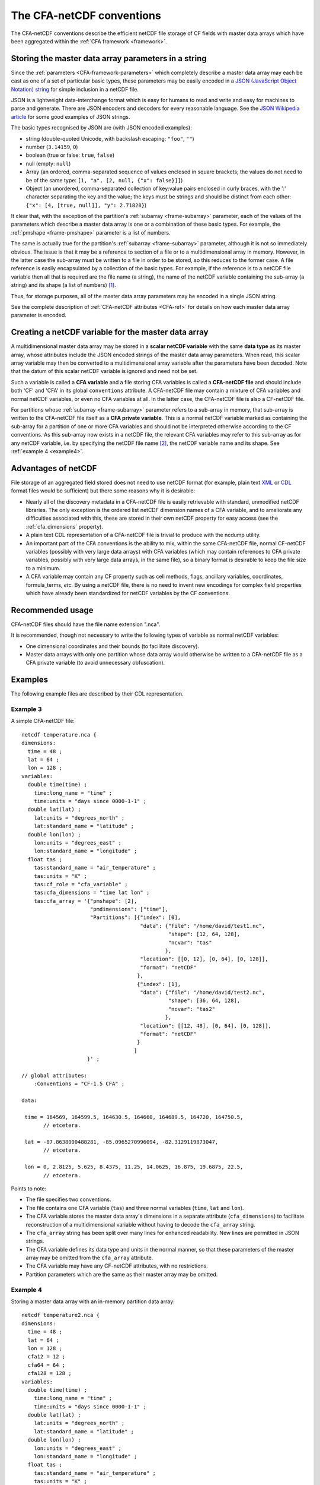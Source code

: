 .. _CFA-netCDF-conventions:

The CFA-netCDF conventions
==========================

The CFA-netCDF conventions describe the efficient netCDF file storage
of CF fields with master data arrays which have been aggregated within
the :ref:`CFA framework <framework>`.

Storing the master data array parameters in a string
----------------------------------------------------

Since the :ref:`parameters <CFA-framework-parameters>` which
completely describe a master data array may each be cast as one of a
set of particular basic types, these parameters may be easily encoded
in a `JSON (JavaScript Object Notation) string <http://www.json.org>`_
for simple inclusion in a netCDF file.

JSON is a lightweight data-interchange format which is easy for humans
to read and write and easy for machines to parse and generate. There
are JSON encoders and decoders for every reasonable language. See the
`JSON Wikipedia article <http://en.wikipedia.org/wiki/JSON>`_ for some
good examples of JSON strings.

The basic types recognised by JSON are (with JSON encoded examples):

* string (double-quoted Unicode, with backslash escaping: ``"foo"``,
  ``""``)

* number (``3.14159``, ``0``)

* boolean (true or false: ``true``, ``false``)

* null (empty: ``null``)

* Array (an ordered, comma-separated sequence of values enclosed in
  square brackets; the values do not need to be of the same type:
  ``[1, "a", [2, null, {"x": false}]]``)

* Object (an unordered, comma-separated collection of key:value pairs
  enclosed in curly braces, with the ':' character separating the key
  and the value; the keys must be strings and should be distinct from
  each other: ``{"x": [4, [true, null]], "y": 2.71828}``)

It clear that, with the exception of the partition's :ref:`subarray
<frame-subarray>` parameter, each of the values of the parameters
which describe a master data array is one or a combination of these
basic types. For example, the :ref:`pmshape <frame-pmshape>` parameter
is a list of numbers.

The same is actually true for the partition's :ref:`subarray
<frame-subarray>` parameter, although it is not so immediately
obvious. The issue is that it may be a reference to section of a file
or to a multidimensional array in memory. However, in the latter case
the sub-array must be written to a file in order to be stored, so this
reduces to the former case. A file reference is easily encapsulated by
a collection of the basic types. For example, if the reference is to a
netCDF file variable then all that is required are the file name (a
string), the name of the netCDF variable containing the sub-array (a
string) and its shape (a list of numbers) [#f1]_.

Thus, for storage purposes, all of the master data array parameters
may be encoded in a single JSON string.

See the complete description of :ref:`CFA-netCDF attributes <CFA-ref>`
for details on how each master data array parameter is encoded.

.. _scalar_variable:

Creating a netCDF variable for the master data array
----------------------------------------------------

A multidimensional master data array may be stored in a **scalar
netCDF variable** with the same **data type** as its master array,
whose attributes include the JSON encoded strings of the master data
array parameters. When read, this scalar array variable may then be
converted to a multidimensional array variable after the parameters
have been decoded. Note that the datum of this scalar netCDF variable
is ignored and need not be set.

.. _CFA-variable:

Such a variable is called a **CFA variable** and a file storing CFA
variables is called a **CFA-netCDF file** and should include both 'CF'
and 'CFA' in its global ``conventions`` attribute. A CFA-netCDF file
may contain a mixture of CFA variables and normal netCDF variables, or
even no CFA variables at all. In the latter case, the CFA-netCDF file
is also a CF-netCDF file.

.. _CFA-private-variable:

For partitions whose :ref:`subarray <frame-subarray>` parameter refers
to a sub-array in memory, that sub-array is written to the CFA-netCDF file
itself as a **CFA private variable**. This is a normal netCDF
variable marked as containing the sub-array for a partition of one or
more CFA variables and should not be interpreted otherwise according
to the CF conventions. As this sub-array now exists in a netCDF file,
the relevant CFA variables may refer to this sub-array as for any
netCDF variable, i.e. by specifying the netCDF file name [#f2]_, the
netCDF variable name and its shape. See :ref:`example 4 <example4>`.

.. _Advantages-of-netCDF:

Advantages of netCDF
--------------------

File storage of an aggregated field stored does not need to use netCDF
format (for example, plain text `XML
<http://en.wikipedia.org/wiki/XML>`_ or `CDL
<http://www.unidata.ucar.edu/software/netcdf/docs/netcdf/CDL-Syntax.html>`_
format files would be sufficient) but there some reasons why it is
desirable:

* Nearly all of the discovery metadata in a CFA-netCDF file is easily
  retrievable with standard, unmodified netCDF libraries. The only
  exception is the ordered list netCDF dimension names of a CFA
  variable, and to ameliorate any difficulties associated with this,
  these are stored in their own netCDF property for easy access (see
  the :ref:`cfa_dimensions` property).

* A plain text CDL representation of a CFA-netCDF file is trivial to
  produce with the ncdump utility.

* An important part of the CFA conventions is the ability to mix,
  within the same CFA-netCDF file, normal CF-netCDF variables
  (possibly with very large data arrays) with CFA variables (which may
  contain references to CFA private variables, possibly with very
  large data arrays, in the same file), so a binary format is
  desirable to keep the file size to a minimum.

* A CFA variable may contain any CF property such as cell methods,
  flags, ancillary variables, coordinates, formula_terms, *etc.* By
  using a netCDF file, there is no need to invent new encodings for
  complex field properties which have already been standardized for
  netCDF variables by the CF conventions.

Recommended usage
-----------------

CFA-netCDF files should have the file name extension ".nca". 

It is recommended, though not necessary to write the following types
of variable as normal netCDF variables:

* One dimensional coordinates and their bounds (to facilitate
  discovery).

* Master data arrays with only one partition whose data array would
  otherwise be written to a CFA-netCDF file as a CFA private variable (to
  avoid unnecessary obfuscation).

Examples
--------

The following example files are described by their CDL representation.

Example 3
~~~~~~~~~

A simple CFA-netCDF file::

   netcdf temperature.nca {
   dimensions:
     time = 48 ;
     lat = 64 ;
     lon = 128 ;
   variables: 
     double time(time) ;
       time:long_name = "time" ;
       time:units = "days since 0000-1-1" ;
     double lat(lat) ;
       lat:units = "degrees_north" ;
       lat:standard_name = "latitude" ;
     double lon(lon) ;
       lon:units = "degrees_east" ;
       lon:standard_name = "longitude" ;
     float tas ; 
       tas:standard_name = "air_temperature" ;
       tas:units = "K" ;
       tas:cf_role = "cfa_variable" ;
       tas:cfa_dimensions = "time lat lon" ;
       tas:cfa_array = '{"pmshape": [2],
                         "pmdimensions": ["time"],
                         "Partitions": [{"index": [0],
                                         "data": {"file": "/home/david/test1.nc",
                                                  "shape": [12, 64, 128],
                                                  "ncvar": "tas"  
                                                 },
                                         "location": [[0, 12], [0, 64], [0, 128]],
                                         "format": "netCDF"
                                        },
                                        {"index": [1],
                                         "data": {"file": "/home/david/test2.nc",
                                                  "shape": [36, 64, 128],
                                                  "ncvar": "tas2"
                                                 },
                                         "location": [[12, 48], [0, 64], [0, 128]],
                                         "format": "netCDF"
                                        }
                                       ]
                        }' ;

   // global attributes:
       :Conventions = "CF-1.5 CFA" ;

   data:
   
    time = 164569, 164599.5, 164630.5, 164660, 164689.5, 164720, 164750.5, 
          // etcetera.
   
    lat = -87.8638000488281, -85.0965270996094, -82.3129119873047,
          // etcetera.
    
    lon = 0, 2.8125, 5.625, 8.4375, 11.25, 14.0625, 16.875, 19.6875, 22.5, 
          // etcetera.

Points to note:

* The file specifies two conventions.
* The file contains one CFA variable (``tas``) and three normal
  variables (``time``, ``lat`` and ``lon``).
* The CFA variable stores the master data array's dimensions in a
  separate attribute (``cfa_dimensions``) to facilitate reconstruction
  of a multidimensional variable without having to decode the
  ``cfa_array`` string.
* The ``cfa_array`` string has been split over many lines for enhanced
  readability. New lines are permitted in JSON strings.
* The CFA variable defines its data type and units in the normal
  manner, so that these parameters of the master array may be omitted
  from the ``cfa_array`` attribute.
* The CFA variable may have any CF-netCDF attributes, with no
  restrictions.
* Partition parameters which are the same as their master array may be
  omitted.

.. _example4:

Example 4
~~~~~~~~~

Storing a master data array with an in-memory partition data array::

   netcdf temperature2.nca {
   dimensions:
     time = 48 ;
     lat = 64 ;
     lon = 128 ;
     cfa12 = 12 ;
     cfa64 = 64 ;
     cfa128 = 128 ;
   variables: 
     double time(time) ;
       time:long_name = "time" ;
       time:units = "days since 0000-1-1" ;
     double lat(lat) ;
       lat:units = "degrees_north" ;
       lat:standard_name = "latitude" ;
     double lon(lon) ;
       lon:units = "degrees_east" ;
       lon:standard_name = "longitude" ;
     float tas ; 
       tas:standard_name = "air_temperature" ;
       tas:units = "K" ;
       tas:cf_role = "cfa_variable" ;
       tas:cfa_dimensions = "time lat lon" ;
       tas:cfa_array = '{"pmshape": [2],
                         "pmdimensions": ["time"],
                         "Partitions": [{"index": [0],
                                         "punits" : "K @ 273.15",
                                         "pdimensions": ["lon", "time", lat"],
                                         "flip": ["time"],
                                         "data": {"shape": [128, 12, 64],
                                                  "ncvar": "cfa_45sdf83745"  
                                                 },
                                         "location": [[0, 12], [0, 64], [0, 128]],
                                         "format": "netCDF"
                                        },
                                        {"index": [1],
                                         "data": {"file": "/home/david/test2.nc",
                                                  "shape": [36, 64, 128],
                                                  "ncvar": "tas2"
                                                 },
                                         "location": [[12, 48], [0, 64], [0, 128]],
                                         "format": "netCDF"
                                        }
                                       ]
                        }' ;
     float cfa_45sdf83745(cfa128, cfa12, cfa64) ; 
       cfa_45sdf83745:cf_role = "cfa_private" ;
   
               
   // global attributes:
       :Conventions = "CF-1.5 CFA" ;
       
   data:
   
    time = 164569, 164599.5, 164630.5, 164660, 164689.5, 164720, 164750.5, 
          // etcetera.
   
    lat = -87.8638000488281, -85.0965270996094, -82.3129119873047,
          // etcetera.
   
    lon = 0, 2.8125, 5.625, 8.4375, 11.25, 14.0625, 16.875, 19.6875, 22.5, 
          // etcetera.
   
    cfa_45sdf83745 = -4.5, 3.5, 23.6, -4.45, 13.5, 13.6,
          // etcetera.

Points to note:

* The in-memory partition data array has been written to the file with
  an automatically generated variable name (``cfa_45sdf83745``), which
  has an attribute ``cfa_private`` to mark it as a private variable
  according to the CFA convention.

* The in-memory array had different units and dimension order relative
  to the master array.

* The time dimension of the in-memory array runs in the opposite
  direction to the time dimension of the master data array, but the
  other dimensions run in the same sense as the master array.

* The CFA private variable has dimensions which are only used by it
  and other CFA private variables.

----

.. rubric:: Footnotes

.. [#f1] The shape is required since the sub-array may omit (contain)
         size one dimensions which are (are not) present in the master
         data array. Also, a multi-character string array in memory
         may be different to the shape of the array stored in a netCDF
         file, which may be stored as a character array with an extra
         trailing dimension.

.. [#f2] In this case, though, the file name may be omitted, in which
         case the name of the CFA-netCDF file is assumed. See the
         :ref:`file <file>` attribute.
